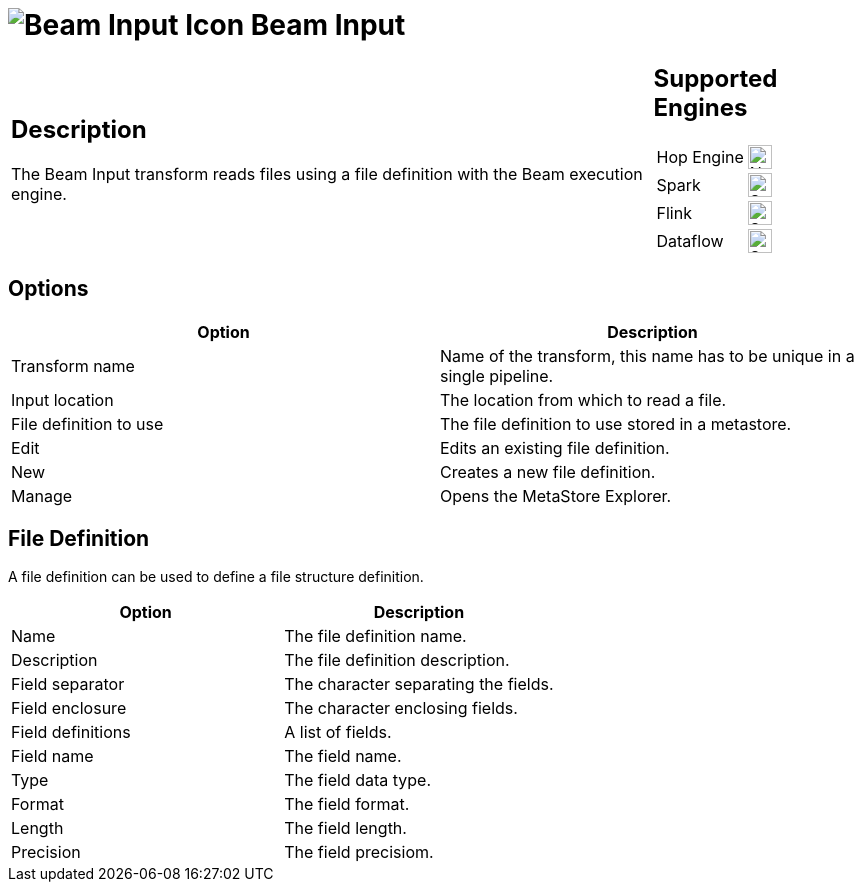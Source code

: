 ////
  // Licensed to the Apache Software Foundation (ASF) under one or more
  // contributor license agreements. See the NOTICE file distributed with
  // this work for additional information regarding copyright ownership.
  // The ASF licenses this file to You under the Apache License, Version 2.0
  // (the "License"); you may not use this file except in compliance with
  // the License. You may obtain a copy of the License at
  //
  // http://www.apache.org/licenses/LICENSE-2.0
  //
  // Unless required by applicable law or agreed to in writing, software
  // distributed under the License is distributed on an "AS IS" BASIS,
  // WITHOUT WARRANTIES OR CONDITIONS OF ANY KIND, either express or implied.
  // See the License for the specific language governing permissions and
  // limitations under the License.
////

////
Licensed to the Apache Software Foundation (ASF) under one
or more contributor license agreements.  See the NOTICE file
distributed with this work for additional information
regarding copyright ownership.  The ASF licenses this file
to you under the Apache License, Version 2.0 (the
"License"); you may not use this file except in compliance
with the License.  You may obtain a copy of the License at
  http://www.apache.org/licenses/LICENSE-2.0
Unless required by applicable law or agreed to in writing,
software distributed under the License is distributed on an
"AS IS" BASIS, WITHOUT WARRANTIES OR CONDITIONS OF ANY
KIND, either express or implied.  See the License for the
specific language governing permissions and limitations
under the License.
////
:documentationPath: /pipeline/transforms/
:language: en_US
:description: The Beam Input transform reads files using a file definition with the Beam execution engine.

= image:transforms/icons/beam-input.svg[Beam Input Icon, role="image-doc-icon"] Beam Input

[%noheader,cols="3a,1a", role="table-no-borders" ]
|===
|
== Description

The Beam Input transform reads files using a file definition with the Beam execution engine.

|
== Supported Engines
[%noheader,cols="2,1a",frame=none, role="table-supported-engines"]
!===
!Hop Engine! image:cross.svg[Not Supported, 24]
!Spark! image:check_mark.svg[Supported, 24]
!Flink! image:check_mark.svg[Supported, 24]
!Dataflow! image:check_mark.svg[Supported, 24]
!===
|===

== Options

[options="header"]
|===
|Option|Description
|Transform name|Name of the transform, this name has to be unique in a single pipeline.
|Input location|The location from which to read a file.
|File definition to use|The file definition to use stored in a metastore.
|Edit|Edits an existing file definition.
|New|Creates a new file definition.
|Manage|Opens the MetaStore Explorer.
|===

== File Definition

A file definition can be used to define a file structure definition.

[options="header"]
|===
|Option|Description
|Name|The file definition name.
|Description|The file definition description.
|Field separator|The character separating the fields.
|Field enclosure|The character enclosing fields.
|Field definitions|A list of fields.
|Field name|The field name.
|Type|The field data type.
|Format|The field format.
|Length|The field length.
|Precision|The field precisiom.
|===